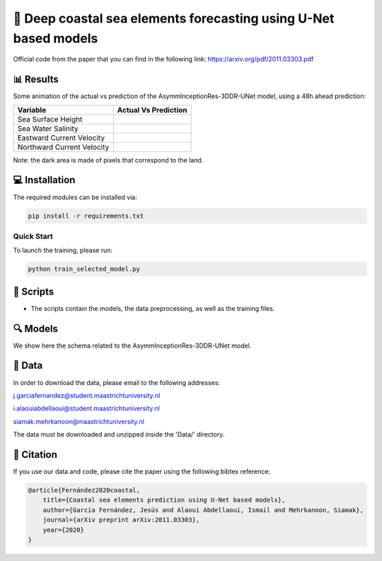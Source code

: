 🌊 Deep coastal sea elements forecasting using U-Net based models
========

Official code from the paper that you can find in the following link: https://arxiv.org/pdf/2011.03303.pdf

📊 Results
-----

Some animation of the actual vs prediction of the AsymmInceptionRes-3DDR-UNet model, using a 48h ahead prediction:

+-----------------------------+------------------------------------------------------------------------------------+
|       Variable              | Actual  Vs    Prediction                                                           |
+=============================+====================================================================================+
| Sea Surface Height          |.. figure:: figures/ssh.gif                                                         |          
+-----------------------------+------------------------------------------------------------------------------------+
| Sea Water Salinity          |.. figure:: figures/sal.gif                                                         |
+-----------------------------+------------------------------------------------------------------------------------+
| Eastward Current Velocity   |.. figure:: figures/cur_uo.gif                                                      |
+-----------------------------+------------------------------------------------------------------------------------+
| Northward Current Velocity  |.. figure:: figures/cur_vo.gif                                                      |          
+-----------------------------+------------------------------------------------------------------------------------+

Note: the dark area is made of pixels that correspond to the land.


💻 Installation
-----

The required modules can be installed  via:

.. code:: bash

    pip install -r requirements.txt
    
Quick Start
~~~~~~~~~~~
To launch the training, please run:

.. code:: bash

    python train_selected_model.py 

📜 Scripts
-----

- The scripts contain the models, the data preprocessing, as well as the training files.

🔍 Models
-----

We show here the schema related to the AsymmInceptionRes-3DDR-UNet model.

.. figure:: figures/AsymmInceptionRes-3DDR-UNet.png
  
📂 Data
-----

In order to download the data, please email to the following addresses:

j.garciafernandez@student.maastrichtuniversity.nl

i.alaouiabdellaoui@student.maastrichtuniversity.nl

siamak.mehrkanoon@maastrichtuniversity.nl

The data must be downloaded and unzipped inside the 'Data/' directory.


🔗 Citation
-----

If you use our data and code, please cite the paper using the following bibtex reference:

.. code:: bibtex

    @article{Fernández2020coastal,
        title={Coastal sea elements prediction using U-Net based models},
        author={García Fernández, Jesús and Alaoui Abdellaoui, Ismail and Mehrkanoon, Siamak},
        journal={arXiv preprint arXiv:2011.03303},
        year={2020}
    }
